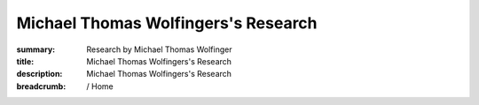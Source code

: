 Michael Thomas Wolfingers's Research
####################################
:summary: Research by Michael Thomas Wolfinger
:title: Michael Thomas Wolfingers's Research
:description: Michael Thomas Wolfingers's Research

:breadcrumb: / Home

.. container:: m-row

    .. container:: m-col-l-12 m-container-inflatable

        .. raw:: html

          <span class="m-landing-text">
          <p>The study of RNA viruses holds particular significance for <em>synthetic biology</em>. My research on RNA viruses provides a deep understanding of their complex interplay between structure and function, which is crucial for designing novel biological systems. This includes:</p>

          <ul>
          <li> Predicting the intricate structures of RNA molecules in 2D and 3D</li>
          <li> Designing molecular devices like riboswitches for synthetic biology applications</li>
          <li> Uncovering RNA's hidden complexities through RNA structure probing</strong>
          <li> Advancing RNA structure prediction with artificial intelligence</li>
          <li> Investigating the fascinating world of RNA-protein interactions</li>
          <li> Revealing co-transcriptional RNA folding dynamics</li>
          <li> Exploring multifaceted RNA folding dynamics and energy landscapes</li>
          </ul>
          
          <p>These research areas collectively fuel my commitment to advancing our understanding of <strong>RNA</strong> and its broader significance in the realm of synthetic biology, biotechnology, and healthcare.</p>
          </span>
